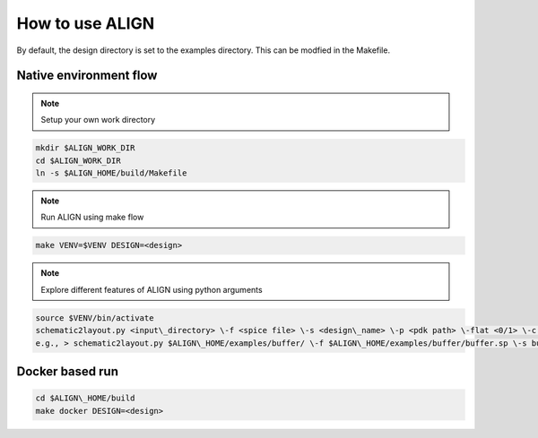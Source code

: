 How to use ALIGN
=================

By default, the design directory is set to the examples directory. This can be modfied in the Makefile.

Native environment flow
-------------------------

.. note:: 

    Setup your own work directory
 
.. code-block:: bash 

	mkdir $ALIGN_WORK_DIR
	cd $ALIGN_WORK_DIR
	ln -s $ALIGN_HOME/build/Makefile
		
.. note:: 
    Run ALIGN using make flow

.. code-block:: bash 

	make VENV=$VENV DESIGN=<design>

.. note:: 
    Explore different features of ALIGN using python arguments 

.. code-block:: bash 

	source $VENV/bin/activate
	schematic2layout.py <input\_directory> \-f <spice file> \-s <design\_name> \-p <pdk path> \-flat <0/1> \-c (to check drc) \-g (to generate image of layout)
	e.g., > schematic2layout.py $ALIGN\_HOME/examples/buffer/ \-f $ALIGN\_HOME/examples/buffer/buffer.sp \-s buffer \-p $ALIGN\_HOME/pdks/FinFET14nm\_Mock\_PDK \-flat 0 \-c \-g

Docker based run
---------------------------

.. code-block:: bash 

	cd $ALIGN\_HOME/build
	make docker DESIGN=<design>
